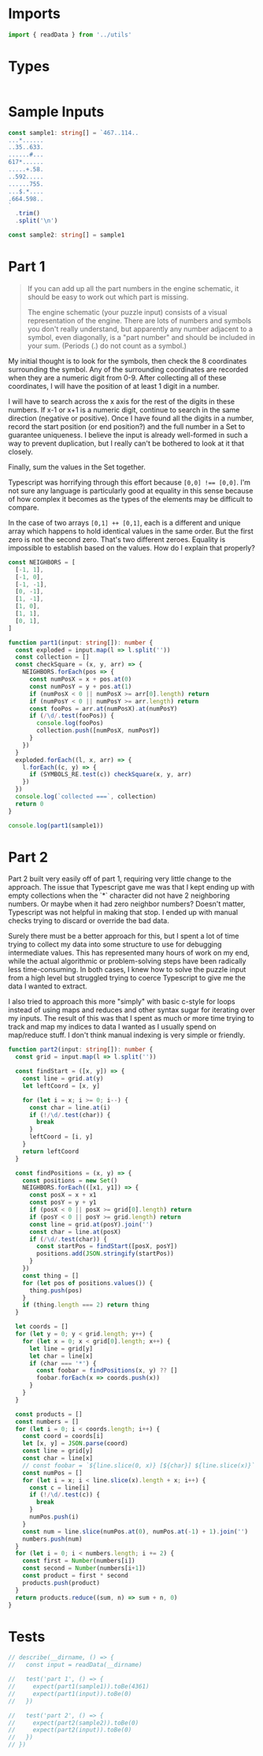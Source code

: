#+PROPERTY: header-args :tangle solution.ts :comments both

* Imports
#+NAME: imports
#+BEGIN_SRC typescript
import { readData } from '../utils'
#+END_SRC

* Types
#+NAME: types
#+BEGIN_SRC typescript

#+END_SRC

* Sample Inputs
#+NAME: sample1
#+BEGIN_SRC typescript
const sample1: string[] = `467..114..
...*......
..35..633.
......#...
617*......
.....+.58.
..592.....
......755.
...$.*....
.664.598..
`
  .trim()
  .split('\n')
#+END_SRC

#+NAME: sample2
#+BEGIN_SRC typescript
const sample2: string[] = sample1
#+END_SRC

* Part 1
#+NAME: part1

#+BEGIN_QUOTE
If you can add up all the part numbers in the engine schematic, it should be
easy to work out which part is missing.

The engine schematic (your puzzle input) consists of a visual representation of
the engine. There are lots of numbers and symbols you don't really understand,
but apparently any number adjacent to a symbol, even diagonally, is a "part
number" and should be included in your sum. (Periods (.) do not count as a
symbol.)
#+END_QUOTE

My initial thought is to look for the symbols, then check the 8 coordinates
surrounding the symbol.  Any of the surrounding coordinates are recorded when
they are a numeric digit from 0-9. After collecting all of these coordinates, I
will have the position of at least 1 digit in a number.

I will have to search across the x axis for the rest of the digits in these
numbers. If x-1 or x+1 is a numeric digit, continue to search in the same
direction (negative or positive). Once I have found all the digits in a number,
record the start position (or end position?) and the full number in a Set to
guarantee uniqueness. I believe the input is already well-formed in such a way
to prevent duplication, but I really can't be bothered to look at it that
closely.

Finally, sum the values in the Set together.

Typescript was horrifying through this effort because ~[0,0] !== [0,0]~. I'm not
sure any language is particularly good at equality in this sense because of how
complex it becomes as the types of the elements may be difficult to compare.

In the case of two arrays ~[0,1] ++ [0,1]~, each is a different and unique array
which happens to hold identical values in the same order. But the first zero is not
the second zero. That's two different zeroes. Equality is impossible to establish
based on the values. How do I explain that properly?

#+BEGIN_SRC typescript
const NEIGHBORS = [
  [-1, 1],
  [-1, 0],
  [-1, -1],
  [0, -1],
  [1, -1],
  [1, 0],
  [1, 1],
  [0, 1],
]

function part1(input: string[]): number {
  const exploded = input.map(l => l.split(''))
  const collection = []
  const checkSquare = (x, y, arr) => {
    NEIGHBORS.forEach(pos => {
      const numPosX = x + pos.at(0)
      const numPosY = y + pos.at(1)
      if (numPosX < 0 || numPosX >= arr[0].length) return
      if (numPosY < 0 || numPosY >= arr.length) return
      const fooPos = arr.at(numPosX).at(numPosY)
      if (/\d/.test(fooPos)) {
        console.log(fooPos)
        collection.push([numPosX, numPosY])
      }
    })
  }
  exploded.forEach((l, x, arr) => {
    l.forEach((c, y) => {
      if (SYMBOLS_RE.test(c)) checkSquare(x, y, arr)
    })
  })
  console.log(`collected ===`, collection)
  return 0
}

console.log(part1(sample1))
#+END_SRC

* Part 2
#+NAME: part2

Part 2 built very easily off of part 1, requiring very little change to the
approach.  The issue that Typescript gave me was that I kept ending up with
empty collections when the `*` character did not have 2 neighboring numbers. Or
maybe when it had zero neighbor numbers? Doesn't matter, Typescript was not
helpful in making that stop.  I ended up with manual checks trying to discard or
override the bad data.

Surely there must be a better approach for this, but I spent a lot of time
trying to collect my data into some structure to use for debugging intermediate
values. This has represented many hours of work on my end, while the actual
algorithmic or problem-solving steps have been radically less time-consuming.
In both cases, I knew how to solve the puzzle input from a high level but
struggled trying to coerce Typescript to give me the data I wanted to extract.

I also tried to approach this more "simply" with basic c-style for loops instead
of using maps and reduces and other syntax sugar for iterating over my inputs.
The result of this was that I spent as much or more time trying to track and map
my indices to data I wanted as I usually spend on map/reduce stuff. I don't think
manual indexing is very simple or friendly.

#+BEGIN_SRC typescript
function part2(input: string[]): number {
  const grid = input.map(l => l.split(''))

  const findStart = ([x, y]) => {
    const line = grid.at(y)
    let leftCoord = [x, y]

    for (let i = x; i >= 0; i--) {
      const char = line.at(i)
      if (!/\d/.test(char)) {
        break
      }
      leftCoord = [i, y]
    }
    return leftCoord
  }

  const findPositions = (x, y) => {
    const positions = new Set()
    NEIGHBORS.forEach(([x1, y1]) => {
      const posX = x + x1
      const posY = y + y1
      if (posX < 0 || posX >= grid[0].length) return
      if (posY < 0 || posY >= grid.length) return
      const line = grid.at(posY).join('')
      const char = line.at(posX)
      if (/\d/.test(char)) {
        const startPos = findStart([posX, posY])
        positions.add(JSON.stringify(startPos))
      }
    })
    const thing = []
    for (let pos of positions.values()) {
      thing.push(pos)
    }
    if (thing.length === 2) return thing
  }

  let coords = []
  for (let y = 0; y < grid.length; y++) {
    for (let x = 0; x < grid[0].length; x++) {
      let line = grid[y]
      let char = line[x]
      if (char === '*') {
        const foobar = findPositions(x, y) ?? []
        foobar.forEach(x => coords.push(x))
      }
    }
  }

  const products = []
  const numbers = []
  for (let i = 0; i < coords.length; i++) {
    const coord = coords[i]
    let [x, y] = JSON.parse(coord)
    const line = grid[y]
    const char = line[x]
    // const foobar = `${line.slice(0, x)} [${char}] ${line.slice(x)}`
    const numPos = []
    for (let i = x; i < line.slice(x).length + x; i++) {
      const c = line[i]
      if (!/\d/.test(c)) {
        break
      }
      numPos.push(i)
    }
    const num = line.slice(numPos.at(0), numPos.at(-1) + 1).join('')
    numbers.push(num)
  }
  for (let i = 0; i < numbers.length; i += 2) {
    const first = Number(numbers[i])
    const second = Number(numbers[i+1])
    const product = first * second
    products.push(product)
  }
  return products.reduce((sum, n) => sum + n, 0)
}
#+END_SRC

* Tests
#+NAME: tests
#+BEGIN_SRC typescript
// describe(__dirname, () => {
//   const input = readData(__dirname)

//   test('part 1', () => {
//     expect(part1(sample1)).toBe(4361)
//     expect(part1(input)).toBe(0)
//   })

//   test('part 2', () => {
//     expect(part2(sample2)).toBe(0)
//     expect(part2(input)).toBe(0)
//   })
// })
#+END_SRC
